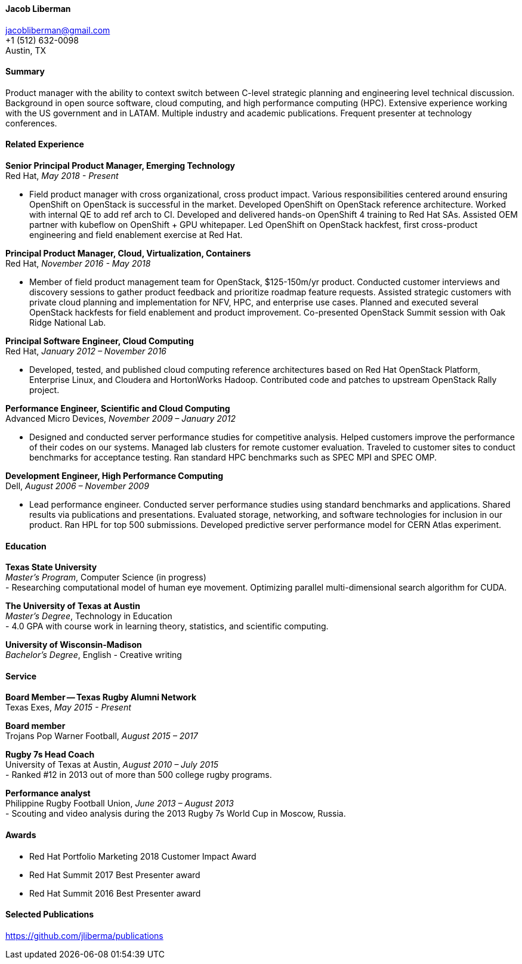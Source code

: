==== Jacob Liberman ====
jacobliberman@gmail.com +
+1 (512) 632-0098 +
Austin, TX

==== Summary ====
Product manager with the ability to context switch between C-level strategic planning and engineering level technical discussion.
Background in open source software, cloud computing, and high performance computing (HPC).
Extensive experience working with the US government and in LATAM.
Multiple industry and academic publications.
Frequent presenter at technology conferences.

==== Related Experience ====

*Senior Principal Product Manager, Emerging Technology* +
Red Hat, _May 2018 - Present_ +

- Field product manager with cross organizational, cross product impact.
Various responsibilities centered around ensuring OpenShift on OpenStack is successful in the market.
Developed OpenShift on OpenStack reference architecture. Worked with internal QE to add ref arch to CI.
Developed and delivered hands-on OpenShift 4 training to Red Hat SAs.
Assisted OEM partner with kubeflow on OpenShift + GPU whitepaper.
Led OpenShift on OpenStack hackfest, first cross-product engineering and field enablement exercise at Red Hat.

*Principal Product Manager, Cloud, Virtualization, Containers* +
Red Hat, _November 2016 - May 2018_ +

-  Member of field product management team for OpenStack, $125-150m/yr product.
Conducted customer interviews and discovery sessions to gather product feedback and prioritize roadmap feature requests.
Assisted strategic customers with private cloud planning and implementation for NFV, HPC, and enterprise use cases.
Planned and executed several OpenStack hackfests for field enablement and product improvement.
Co-presented OpenStack Summit session with Oak Ridge National Lab.

*Principal Software Engineer, Cloud Computing* +
Red Hat, _January 2012 – November 2016_ +

- Developed, tested, and published cloud computing
reference architectures based on Red Hat OpenStack Platform,
Enterprise Linux, and Cloudera and HortonWorks Hadoop.
Contributed code and patches to upstream OpenStack Rally project. 

*Performance Engineer, Scientific and Cloud Computing* +
Advanced Micro Devices, _November 2009 – January 2012_ +

- Designed and conducted server performance studies for competitive
analysis. Helped customers improve the performance of their codes
on our systems. Managed lab clusters for remote customer evaluation.
Traveled to customer sites to conduct benchmarks for acceptance
testing. Ran standard HPC benchmarks such as SPEC MPI and SPEC OMP.

<<<

*Development Engineer, High Performance Computing* +
Dell, _August 2006 – November 2009_ +

- Lead performance engineer. Conducted server performance studies using
standard benchmarks and applications. Shared results via publications
and presentations. Evaluated storage, networking, and software
technologies for inclusion in our product. Ran HPL for top 500 submissions.
Developed predictive server performance model for CERN Atlas experiment.

==== Education ====

*Texas State University* +
_Master's Program_, Computer Science (in progress) +
- Researching computational model of human eye movement.
Optimizing parallel multi-dimensional search algorithm for CUDA.

*The University of Texas at Austin* +
_Master's Degree_, Technology in Education +
- 4.0 GPA with course work in learning theory, statistics, and scientific computing.

*University of Wisconsin-Madison* +
_Bachelor's Degree_, English - Creative writing +

==== Service ====

*Board Member -- Texas Rugby Alumni Network* +
Texas Exes, _May 2015 - Present_ +

*Board member* +
Trojans Pop Warner Football, _August 2015 – 2017_ +

*Rugby 7s Head Coach* +
University of Texas at Austin, _August 2010 – July 2015_ +
- Ranked #12 in 2013 out of more than 500 college rugby programs.

*Performance analyst* +
Philippine Rugby Football Union, _June 2013 – August 2013_ +
- Scouting and video analysis during the 2013 Rugby 7s World Cup in Moscow, Russia. 

==== Awards ====

- Red Hat Portfolio Marketing 2018 Customer Impact Award
- Red Hat Summit 2017 Best Presenter award
- Red Hat Summit 2016 Best Presenter award

==== Selected Publications ====
https://github.com/jliberma/publications[https://github.com/jliberma/publications]
